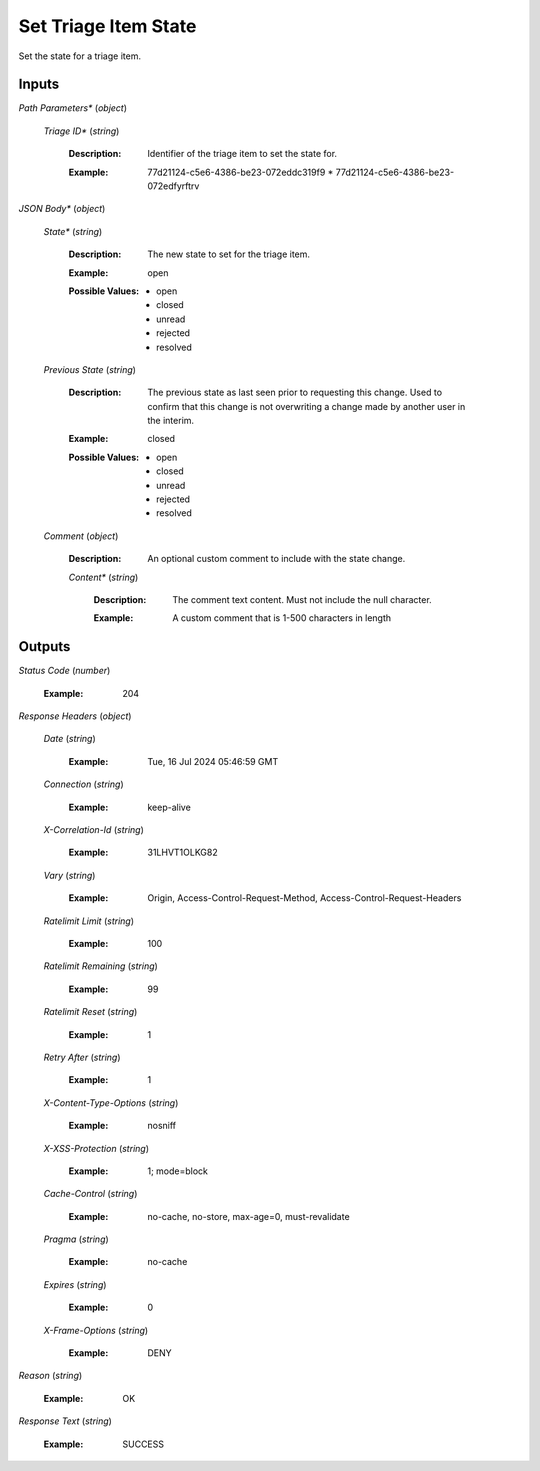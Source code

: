 Set Triage Item State
=====================
Set the state for a triage item.


Inputs
~~~~~~


*Path Parameters**                    (*object*)  

  *Triage ID**                    (*string*)

    :Description: Identifier of the triage item to set the state for.

    ..

    :Example: 77d21124-c5e6-4386-be23-072eddc319f9
      * 77d21124-c5e6-4386-be23-072edfyrftrv

    ..

*JSON Body**                    (*object*)  

  *State**                    (*string*)

    :Description: The new state to set for the triage item.

    ..

    :Example: open

    ..

    :Possible Values: * open
      * closed
      * unread
      * rejected
      * resolved

    ..  

  *Previous State*                    (*string*)

    :Description: The previous state as last seen prior to requesting this change. Used to confirm that this change is not overwriting a change made by another user in the interim.

    ..

    :Example: closed

    ..

    :Possible Values: * open
      * closed
      * unread
      * rejected
      * resolved

    ..  

  *Comment*                    (*object*)

    :Description: An optional custom comment to include with the state change.

    ..    

    *Content**                    (*string*)

      :Description: The comment text content. Must not include the null character.

      ..

      :Example: A custom comment that is 1-500 characters in length

      ..
Outputs
~~~~~~~


*Status Code*                    (*number*)

  :Example: 204

  ..

*Response Headers*                    (*object*)  

  *Date*                    (*string*)

    :Example: Tue, 16 Jul 2024 05:46:59 GMT

    ..  

  *Connection*                    (*string*)

    :Example: keep-alive

    ..  

  *X-Correlation-Id*                    (*string*)

    :Example: 31LHVT1OLKG82

    ..  

  *Vary*                    (*string*)

    :Example: Origin, Access-Control-Request-Method, Access-Control-Request-Headers

    ..  

  *Ratelimit Limit*                    (*string*)

    :Example: 100

    ..  

  *Ratelimit Remaining*                    (*string*)

    :Example: 99

    ..  

  *Ratelimit Reset*                    (*string*)

    :Example: 1

    ..  

  *Retry After*                    (*string*)

    :Example: 1

    ..  

  *X-Content-Type-Options*                    (*string*)

    :Example: nosniff

    ..  

  *X-XSS-Protection*                    (*string*)

    :Example: 1; mode=block

    ..  

  *Cache-Control*                    (*string*)

    :Example: no-cache, no-store, max-age=0, must-revalidate

    ..  

  *Pragma*                    (*string*)

    :Example: no-cache

    ..  

  *Expires*                    (*string*)

    :Example: 0

    ..  

  *X-Frame-Options*                    (*string*)

    :Example: DENY

    ..

*Reason*                    (*string*)

  :Example: OK

  ..

*Response Text*                    (*string*)

  :Example: SUCCESS

  ..